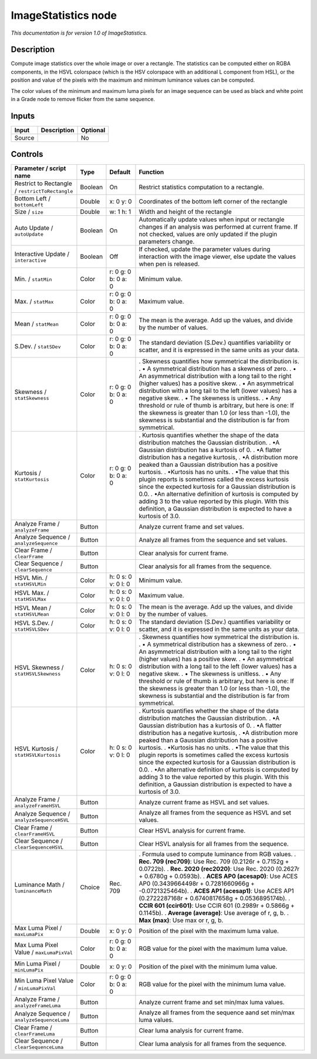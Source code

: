 .. _net.sf.openfx.ImageStatistics:

ImageStatistics node
====================

|pluginIcon| 

*This documentation is for version 1.0 of ImageStatistics.*

Description
-----------

Compute image statistics over the whole image or over a rectangle. The statistics can be computed either on RGBA components, in the HSVL colorspace (which is the HSV colorspace with an additional L component from HSL), or the position and value of the pixels with the maximum and minimum luminance values can be computed.

The color values of the minimum and maximum luma pixels for an image sequence can be used as black and white point in a Grade node to remove flicker from the same sequence.

Inputs
------

====== =========== ========
Input  Description Optional
====== =========== ========
Source             No
====== =========== ========

Controls
--------

.. tabularcolumns:: |>{\raggedright}p{0.2\columnwidth}|>{\raggedright}p{0.06\columnwidth}|>{\raggedright}p{0.07\columnwidth}|p{0.63\columnwidth}|

.. cssclass:: longtable

=============================================== ======= =================== ====================================================================================================================================================================================================
Parameter / script name                         Type    Default             Function
=============================================== ======= =================== ====================================================================================================================================================================================================
Restrict to Rectangle / ``restrictToRectangle`` Boolean On                  Restrict statistics computation to a rectangle.
Bottom Left / ``bottomLeft``                    Double  x: 0 y: 0           Coordinates of the bottom left corner of the rectangle
Size / ``size``                                 Double  w: 1 h: 1           Width and height of the rectangle
Auto Update / ``autoUpdate``                    Boolean On                  Automatically update values when input or rectangle changes if an analysis was performed at current frame. If not checked, values are only updated if the plugin parameters change.
Interactive Update / ``interactive``            Boolean Off                 If checked, update the parameter values during interaction with the image viewer, else update the values when pen is released.
Min. / ``statMin``                              Color   r: 0 g: 0 b: 0 a: 0 Minimum value.
Max. / ``statMax``                              Color   r: 0 g: 0 b: 0 a: 0 Maximum value.
Mean / ``statMean``                             Color   r: 0 g: 0 b: 0 a: 0 The mean is the average. Add up the values, and divide by the number of values.
S.Dev. / ``statSDev``                           Color   r: 0 g: 0 b: 0 a: 0 The standard deviation (S.Dev.) quantifies variability or scatter, and it is expressed in the same units as your data.
Skewness / ``statSkewness``                     Color   r: 0 g: 0 b: 0 a: 0 . Skewness quantifies how symmetrical the distribution is.
                                                                            . • A symmetrical distribution has a skewness of zero.
                                                                            . • An asymmetrical distribution with a long tail to the right (higher values) has a positive skew.
                                                                            . • An asymmetrical distribution with a long tail to the left (lower values) has a negative skew.
                                                                            . • The skewness is unitless.
                                                                            . • Any threshold or rule of thumb is arbitrary, but here is one: If the skewness is greater than 1.0 (or less than -1.0), the skewness is substantial and the distribution is far from symmetrical.
Kurtosis / ``statKurtosis``                     Color   r: 0 g: 0 b: 0 a: 0 . Kurtosis quantifies whether the shape of the data distribution matches the Gaussian distribution.
                                                                            . •A Gaussian distribution has a kurtosis of 0.
                                                                            . •A flatter distribution has a negative kurtosis,
                                                                            . •A distribution more peaked than a Gaussian distribution has a positive kurtosis.
                                                                            . •Kurtosis has no units.
                                                                            . •The value that this plugin reports is sometimes called the excess kurtosis since the expected kurtosis for a Gaussian distribution is 0.0.
                                                                            . •An alternative definition of kurtosis is computed by adding 3 to the value reported by this plugin. With this definition, a Gaussian distribution is expected to have a kurtosis of 3.0.
Analyze Frame / ``analyzeFrame``                Button                      Analyze current frame and set values.
Analyze Sequence / ``analyzeSequence``          Button                      Analyze all frames from the sequence and set values.
Clear Frame / ``clearFrame``                    Button                      Clear analysis for current frame.
Clear Sequence / ``clearSequence``              Button                      Clear analysis for all frames from the sequence.
HSVL Min. / ``statHSVLMin``                     Color   h: 0 s: 0 v: 0 l: 0 Minimum value.
HSVL Max. / ``statHSVLMax``                     Color   h: 0 s: 0 v: 0 l: 0 Maximum value.
HSVL Mean / ``statHSVLMean``                    Color   h: 0 s: 0 v: 0 l: 0 The mean is the average. Add up the values, and divide by the number of values.
HSVL S.Dev. / ``statHSVLSDev``                  Color   h: 0 s: 0 v: 0 l: 0 The standard deviation (S.Dev.) quantifies variability or scatter, and it is expressed in the same units as your data.
HSVL Skewness / ``statHSVLSkewness``            Color   h: 0 s: 0 v: 0 l: 0 . Skewness quantifies how symmetrical the distribution is.
                                                                            . • A symmetrical distribution has a skewness of zero.
                                                                            . • An asymmetrical distribution with a long tail to the right (higher values) has a positive skew.
                                                                            . • An asymmetrical distribution with a long tail to the left (lower values) has a negative skew.
                                                                            . • The skewness is unitless.
                                                                            . • Any threshold or rule of thumb is arbitrary, but here is one: If the skewness is greater than 1.0 (or less than -1.0), the skewness is substantial and the distribution is far from symmetrical.
HSVL Kurtosis / ``statHSVLKurtosis``            Color   h: 0 s: 0 v: 0 l: 0 . Kurtosis quantifies whether the shape of the data distribution matches the Gaussian distribution.
                                                                            . •A Gaussian distribution has a kurtosis of 0.
                                                                            . •A flatter distribution has a negative kurtosis,
                                                                            . •A distribution more peaked than a Gaussian distribution has a positive kurtosis.
                                                                            . •Kurtosis has no units.
                                                                            . •The value that this plugin reports is sometimes called the excess kurtosis since the expected kurtosis for a Gaussian distribution is 0.0.
                                                                            . •An alternative definition of kurtosis is computed by adding 3 to the value reported by this plugin. With this definition, a Gaussian distribution is expected to have a kurtosis of 3.0.
Analyze Frame / ``analyzeFrameHSVL``            Button                      Analyze current frame as HSVL and set values.
Analyze Sequence / ``analyzeSequenceHSVL``      Button                      Analyze all frames from the sequence as HSVL and set values.
Clear Frame / ``clearFrameHSVL``                Button                      Clear HSVL analysis for current frame.
Clear Sequence / ``clearSequenceHSVL``          Button                      Clear HSVL analysis for all frames from the sequence.
Luminance Math / ``luminanceMath``              Choice  Rec. 709            . Formula used to compute luminance from RGB values.
                                                                            . **Rec. 709 (rec709)**: Use Rec. 709 (0.2126r + 0.7152g + 0.0722b).
                                                                            . **Rec. 2020 (rec2020)**: Use Rec. 2020 (0.2627r + 0.6780g + 0.0593b).
                                                                            . **ACES AP0 (acesap0)**: Use ACES AP0 (0.3439664498r + 0.7281660966g + -0.0721325464b).
                                                                            . **ACES AP1 (acesap1)**: Use ACES AP1 (0.2722287168r + 0.6740817658g + 0.0536895174b).
                                                                            . **CCIR 601 (ccir601)**: Use CCIR 601 (0.2989r + 0.5866g + 0.1145b).
                                                                            . **Average (average)**: Use average of r, g, b.
                                                                            . **Max (max)**: Use max or r, g, b.
Max Luma Pixel / ``maxLumaPix``                 Double  x: 0 y: 0           Position of the pixel with the maximum luma value.
Max Luma Pixel Value / ``maxLumaPixVal``        Color   r: 0 g: 0 b: 0 a: 0 RGB value for the pixel with the maximum luma value.
Min Luma Pixel / ``minLumaPix``                 Double  x: 0 y: 0           Position of the pixel with the minimum luma value.
Min Luma Pixel Value / ``minLumaPixVal``        Color   r: 0 g: 0 b: 0 a: 0 RGB value for the pixel with the minimum luma value.
Analyze Frame / ``analyzeFrameLuma``            Button                      Analyze current frame and set min/max luma values.
Analyze Sequence / ``analyzeSequenceLuma``      Button                      Analyze all frames from the sequence aand set min/max luma values.
Clear Frame / ``clearFrameLuma``                Button                      Clear luma analysis for current frame.
Clear Sequence / ``clearSequenceLuma``          Button                      Clear luma analysis for all frames from the sequence.
=============================================== ======= =================== ====================================================================================================================================================================================================

.. |pluginIcon| image:: net.sf.openfx.ImageStatistics.png
   :width: 10.0%
